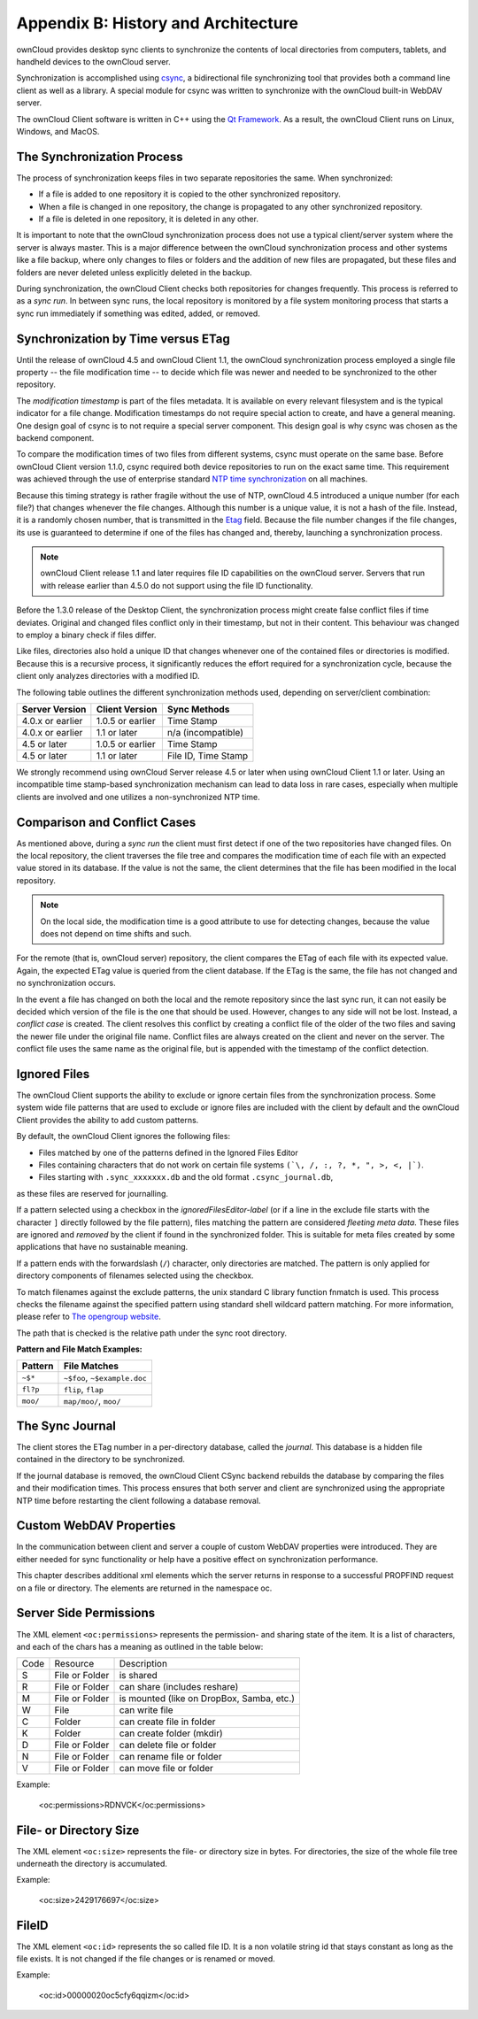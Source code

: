 Appendix B: History and Architecture
====================================

.. index:: architecture

ownCloud provides desktop sync clients to synchronize the contents of local
directories from computers, tablets, and handheld devices to the ownCloud
server.

Synchronization is accomplished using csync_, a bidirectional file
synchronizing tool that provides both a command line client as well as a
library. A special module for csync was written to synchronize with the
ownCloud built-in WebDAV server.

The ownCloud Client software is written in C++ using the `Qt Framework`_. As a
result, the ownCloud Client runs on Linux, Windows, and MacOS.

.. _csync: http://www.csync.org
.. _`Qt Framework`: http://www.qt-project.org

The Synchronization Process
---------------------------

The process of synchronization keeps files in two separate repositories the 
same. When synchronized:

- If a file is added to one repository it is copied to the other synchronized repository.
- When a file is changed in one repository, the change is propagated to any other
  synchronized repository.
- If a file is deleted in one repository, it is deleted in any other.

It is important to note that the ownCloud synchronization process does not use
a typical client/server system where the server is always master.  This is a
major difference between the ownCloud synchronization process and other systems
like a file backup, where only changes to files or folders and the addition of
new files are propagated, but these files and folders are never deleted unless
explicitly deleted in the backup.

During synchronization, the ownCloud Client checks both repositories for
changes frequently. This process is referred to as a *sync run*. In between
sync runs, the local repository is monitored by a file system monitoring
process that starts a sync run immediately if something was edited, added, or
removed.

Synchronization by Time versus ETag
-----------------------------------
.. index:: time stamps, file times, etag, unique id

Until the release of ownCloud 4.5 and ownCloud Client 1.1, the ownCloud
synchronization process employed a single file property -- the file modification
time -- to decide which file was newer and needed to be synchronized to the
other repository.

The *modification timestamp* is part of the files metadata. It is available on
every relevant filesystem and is the typical indicator for a file change.
Modification timestamps do not require special action to create, and have a
general meaning. One design goal of csync is to not require a special server
component. This design goal is why csync was chosen as the backend component.

To compare the modification times of two files from different systems, csync
must operate on the same base. Before ownCloud Client version 1.1.0, csync
required both device repositories to run on the exact same time.  This
requirement was achieved through the use of enterprise standard `NTP time
synchronization`_ on all machines.

Because this timing strategy is rather fragile without the use of NTP, ownCloud
4.5 introduced a unique number (for each file?) that changes whenever the file
changes. Although this number is a unique value, it is not a hash of the file.
Instead, it is a randomly chosen number, that is transmitted in the Etag_
field. Because the file number changes if the file changes, its use is
guaranteed to determine if one of the files has changed and, thereby, launching
a synchronization process.

.. note:: ownCloud Client release 1.1 and later requires file ID capabilities
   on the ownCloud server.  Servers that run with release earlier than 4.5.0 do
   not support using the file ID functionality.

Before the 1.3.0 release of the Desktop Client, the synchronization process
might create false conflict files if time deviates. Original and changed files
conflict only in their timestamp, but not in their content. This behaviour was
changed to employ a binary check if files differ.

Like files, directories also hold a unique ID that changes whenever one of the
contained files or directories is modified. Because this is a recursive
process, it significantly reduces the effort required for a synchronization
cycle, because the client only analyzes directories with a modified ID.


The following table outlines the different synchronization methods used,
depending on server/client combination:

.. index:: compatiblity table

+--------------------+-------------------+----------------------------+
| Server Version     | Client Version    | Sync Methods               |
+====================+===================+============================+
| 4.0.x or earlier   | 1.0.5 or earlier  | Time Stamp                 |
+--------------------+-------------------+----------------------------+
| 4.0.x or earlier   | 1.1 or later      | n/a (incompatible)         |
+--------------------+-------------------+----------------------------+
| 4.5 or later       | 1.0.5 or earlier  | Time Stamp                 |
+--------------------+-------------------+----------------------------+
| 4.5 or later       | 1.1 or later      | File ID, Time Stamp        |
+--------------------+-------------------+----------------------------+

We strongly recommend using ownCloud Server release 4.5 or later when using
ownCloud Client 1.1 or later. Using an incompatible time stamp-based
synchronization mechanism can lead to data loss in rare cases, especially when
multiple clients are involved and one utilizes a non-synchronized NTP time.

.. _`NTP time synchronization`: http://en.wikipedia.org/wiki/Network_Time_Protocol
.. _Etag: http://en.wikipedia.org/wiki/HTTP_ETag

Comparison and Conflict Cases
-----------------------------

As mentioned above, during a *sync run* the client must first detect if one of
the two repositories have changed files. On the local repository, the client
traverses the file tree and compares the modification time of each file with an
expected value stored in its database. If the value is not the same, the client
determines that the file has been modified in the local repository.

.. note:: On the local side, the modification time is a good attribute to use for 
   detecting changes, because
   the value does not depend on time shifts and such.

For the remote (that is, ownCloud server) repository, the client compares the
ETag of each file with its expected value. Again, the expected ETag value is
queried from the client database. If the ETag is the same, the file has not
changed and no synchronization occurs.

In the event a file has changed on both the local and the remote repository
since the last sync run, it can not easily be decided which version of the file
is the one that should be used. However, changes to any side will not be lost.  Instead,
a *conflict case* is created. The client resolves this conflict by creating a
conflict file of the older of the two files and saving the newer file under the
original file name. Conflict files are always created on the client and never
on the server. The conflict file uses the same name as the original file, but
is appended with the timestamp of the conflict detection.


.. _ignored-files-label:

Ignored Files
-------------

The ownCloud Client supports the ability to exclude or ignore certain files
from the synchronization process. Some system wide file patterns that are used
to exclude or ignore files are included with the client by default and the
ownCloud Client provides the ability to add custom patterns.

By default, the ownCloud Client ignores the following files:

* Files matched by one of the patterns defined in the Ignored Files Editor
* Files containing characters that do not work on certain file systems ``(`\, /, :, ?, *, ", >, <, |`)``.
* Files starting with ``.sync_xxxxxxx.db`` and the old format ``.csync_journal.db``, 
as these files are reserved for journalling.

If a pattern selected using a checkbox in the `ignoredFilesEditor-label` (or if
a line in the exclude file starts with the character ``]`` directly followed by
the file pattern), files matching the pattern are considered *fleeting meta
data*. These files are ignored and *removed* by the client if found in the
synchronized folder. This is suitable for meta files created by some
applications that have no sustainable meaning.

If a pattern ends with the forwardslash (``/``) character, only directories are
matched. The pattern is only applied for directory components of filenames
selected using the checkbox.

To match filenames against the exclude patterns, the unix standard C library
function fnmatch is used. This process checks the filename against the
specified pattern using standard shell wildcard pattern matching. For more
information, please refer to `The opengroup website
<http://pubs.opengroup.org/onlinepubs/009695399/utilities/xcu_chap02.html#tag_02_13_01>`_.

The path that is checked is the relative path under the sync root directory.

**Pattern and File Match Examples:**

+-----------+------------------------------+
| Pattern   | File Matches                 |
+===========+==============================+
| ``~$*``   | ``~$foo``, ``~$example.doc`` |
+-----------+------------------------------+
| ``fl?p``  | ``flip``, ``flap``           |
+-----------+------------------------------+
| ``moo/``  | ``map/moo/``, ``moo/``       |
+-----------+------------------------------+


The Sync Journal
----------------

The client stores the ETag number in a per-directory database, called the
*journal*.  This database is a hidden file contained in the directory to be
synchronized.

If the journal database is removed, the ownCloud Client CSync backend rebuilds
the database by comparing the files and their modification times. This process
ensures that both server and client are synchronized using the appropriate NTP
time before restarting the client following a database removal.

Custom WebDAV Properties
------------------------

In the communication between client and server a couple of custom WebDAV properties
were introduced. They are either needed for sync functionality or help have a positive
effect on synchronization performance.

This chapter describes additional xml elements which the server returns in response
to a successful PROPFIND request on a file or directory. The elements are returned in
the namespace oc.

Server Side  Permissions
------------------------

The XML element ``<oc:permissions>`` represents the permission- and sharing state of the
item. It is a list of characters, and each of the chars has a meaning as outlined
in the table below:

+----+----------------+-------------------------------------------+
|Code|   Resource     |  Description                              |
+----+----------------+-------------------------------------------+
| S  | File or Folder | is shared                                 |
+----+----------------+-------------------------------------------+
| R  | File or Folder | can share (includes reshare)              |
+----+----------------+-------------------------------------------+
| M  | File or Folder | is mounted (like on DropBox, Samba, etc.) |
+----+----------------+-------------------------------------------+
| W  | File           | can write file                            |
+----+----------------+-------------------------------------------+
| C  | Folder         |can create file in folder                  |
+----+----------------+-------------------------------------------+
| K  | Folder         | can create folder (mkdir)                 |
+----+----------------+-------------------------------------------+
| D  | File or Folder |can delete file or folder                  |
+----+----------------+-------------------------------------------+
| N  | File or Folder | can rename file or folder                 |
+----+----------------+-------------------------------------------+
| V  | File or Folder | can move file or folder                   |
+----+----------------+-------------------------------------------+


Example:

  <oc:permissions>RDNVCK</oc:permissions>

File- or Directory Size
-----------------------

The XML element ``<oc:size>`` represents the file- or directory size in bytes. For
directories, the size of the whole file tree underneath the directory is accumulated.

Example:

  <oc:size>2429176697</oc:size>

FileID
------

The XML element ``<oc:id>`` represents the so called file ID. It is a non volatile string id
that stays constant as long as the file exists. It is not changed if the file changes or
is renamed or moved.

Example:

  <oc:id>00000020oc5cfy6qqizm</oc:id>
